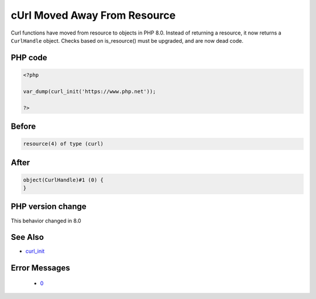 .. _`curl-moved-away-from-resource`:

cUrl Moved Away From Resource
=============================
.. meta::
	:description:
		cUrl Moved Away From Resource: Curl functions have moved from resource to objects in PHP 8.
	:twitter:card: summary_large_image
	:twitter:site: @exakat
	:twitter:title: cUrl Moved Away From Resource
	:twitter:description: cUrl Moved Away From Resource: Curl functions have moved from resource to objects in PHP 8
	:twitter:creator: @exakat
	:twitter:image:src: https://php-changed-behaviors.readthedocs.io/en/latest/_static/logo.png
	:og:image: https://php-changed-behaviors.readthedocs.io/en/latest/_static/logo.png
	:og:title: cUrl Moved Away From Resource
	:og:type: article
	:og:description: Curl functions have moved from resource to objects in PHP 8
	:og:url: https://php-tips.readthedocs.io/en/latest/tips/curl_init.html
	:og:locale: en

Curl functions have moved from resource to objects in PHP 8.0. Instead of returning a resource, it now returns a ``CurlHandle`` object. Checks based on is_resource() must be upgraded, and are now dead code.

PHP code
________
.. code-block:: php

   <?php
   
   var_dump(curl_init('https://www.php.net'));
   
   ?>

Before
______
.. code-block:: output

   resource(4) of type (curl)
   

After
______
.. code-block:: output

   object(CurlHandle)#1 (0) {
   }
   


PHP version change
__________________
This behavior changed in 8.0


See Also
________

* `curl_init <https://www.php.net/manual/fr/function.curl-init.php>`_


Error Messages
______________

  + `0 <https://php-errors.readthedocs.io/en/latest/messages/.html>`_



